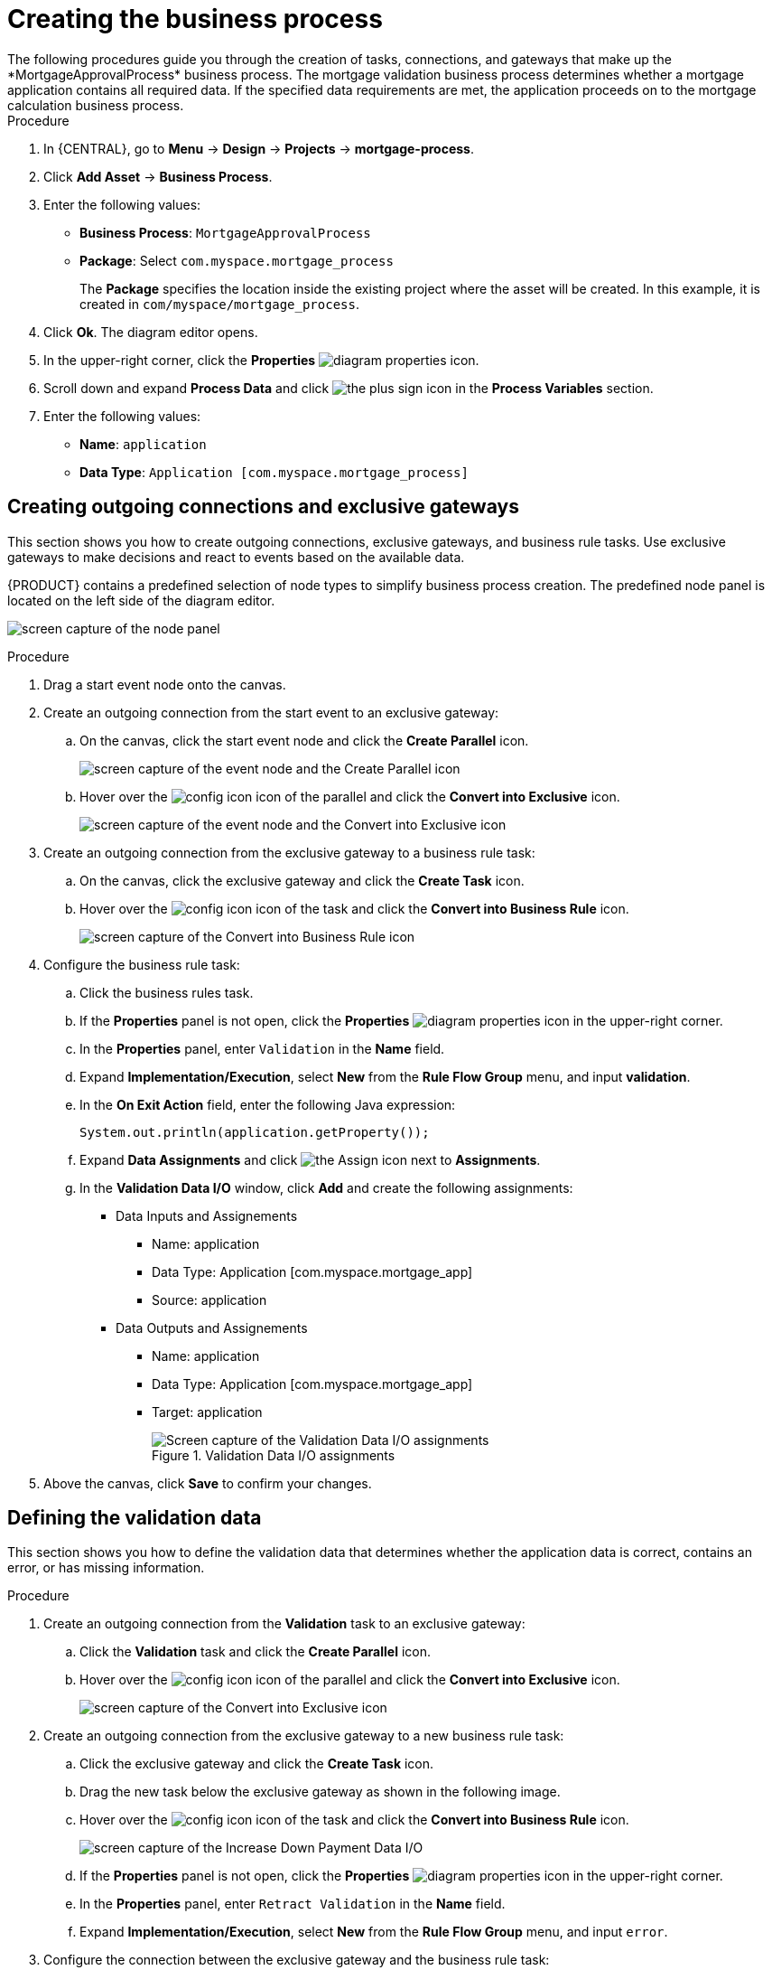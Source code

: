 [id='business-process-proc_{context}']

= Creating the business process
The following procedures guide you through the creation of tasks, connections, and gateways that make up the *MortgageApprovalProcess* business process. The mortgage validation business process determines whether a mortgage application contains all required data. If the specified data requirements are met, the application proceeds on to the mortgage calculation business process.

.Procedure
. In {CENTRAL}, go to *Menu* -> *Design* -> *Projects* -> *mortgage-process*.
. Click *Add Asset* -> *Business Process*.
. Enter the following values:
+
* *Business Process*: `MortgageApprovalProcess`
* *Package*: Select `com.myspace.mortgage_process`
+
The *Package* specifies the location inside the existing project where the asset will be created. In this example, it is created in `com/myspace/mortgage_process`.

. Click *Ok*. The diagram editor opens.
. In the upper-right corner, click the *Properties* image:getting-started/diagram_properties.png[] icon.
. Scroll down and expand *Process Data* and click image:getting-started/btn_plus.png[the plus sign icon] in the *Process Variables* section.
. Enter the following values:
+
* *Name*: `application`
* *Data Type*: `Application [com.myspace.mortgage_process]`

== Creating outgoing connections and exclusive gateways
This section shows you how to create outgoing connections, exclusive gateways, and business rule tasks. Use exclusive gateways to make decisions and react to events based on the available data.

{PRODUCT} contains a predefined selection of node types to simplify business process creation. The predefined node panel is located on the left side of the diagram editor.

image:getting-started/node_panel.png[screen capture of the node panel]

.Procedure
. Drag a start event node onto the canvas.
. Create an outgoing connection from the start event to an exclusive gateway:
.. On the canvas, click the start event node and click the *Create Parallel* icon.
+
image::getting-started/create-parallel.png[screen capture of the event node and the Create Parallel icon]
.. Hover over the image:getting-started/config-icon.png[] icon of the parallel and click the *Convert into Exclusive* icon.
+
image::getting-started/exclusive-gateway.png[screen capture of the event node and the Convert into Exclusive icon]

. Create an outgoing connection from the exclusive gateway to a business rule task:
.. On the canvas, click the exclusive gateway and click the *Create Task* icon.
.. Hover over the image:getting-started/config-icon.png[] icon of the task and click the *Convert into Business Rule* icon.
+
image::getting-started/bus-rule-task.png[screen capture of the Convert into Business Rule icon]

. Configure the business rule task:

.. Click the business rules task.
.. If the *Properties* panel is not open, click the *Properties* image:getting-started/diagram_properties.png[] icon in the upper-right corner.
.. In the *Properties* panel, enter `Validation` in the *Name* field.
.. Expand *Implementation/Execution*, select *New* from the *Rule Flow Group* menu, and input *validation*.
.. In the *On Exit Action* field, enter the following Java expression:
+
[source,java]
----
System.out.println(application.getProperty());
----
.. Expand *Data Assignments* and click image:getting-started/btn_assign.png[the Assign icon] next to *Assignments*.
.. In the *Validation Data I/O* window, click *Add* and create the following assignments:
* Data Inputs and Assignements
** Name: application
** Data Type: Application [com.myspace.mortgage_app]
** Source: application

* Data Outputs and Assignements
** Name: application
** Data Type: Application [com.myspace.mortgage_app]
** Target: application
+
.Validation Data I/O assignments
image::getting-started/val-data-io.png[Screen capture of the Validation Data I/O assignments]

. Above the canvas, click *Save* to confirm your changes.

== Defining the validation data
This section shows you how to define the validation data that determines whether the application data is correct, contains an error, or has missing information.

.Procedure

. Create an outgoing connection from the *Validation* task to an exclusive gateway:
.. Click the *Validation* task and click the *Create Parallel* icon.
.. Hover over the image:getting-started/config-icon.png[] icon of the parallel and click the *Convert into Exclusive* icon.
+
image::getting-started/exclusive_gateway.png[screen capture of the Convert into Exclusive icon]

. Create an outgoing connection from the exclusive gateway to a new business rule task:
.. Click the exclusive gateway and click the *Create Task* icon.
.. Drag the new task below the exclusive gateway as shown in the following image.
.. Hover over the image:getting-started/config-icon.png[] icon of the task and click the *Convert into Business Rule* icon.
+
image::getting-started/new_br_task.png[screen capture of the Increase Down Payment Data I/O]
.. If the *Properties* panel is not open, click the *Properties* image:getting-started/diagram_properties.png[] icon in the upper-right corner.
.. In the *Properties* panel, enter `Retract Validation` in the *Name* field.
.. Expand *Implementation/Execution*, select *New* from the *Rule Flow Group* menu, and input `error`.

. Configure the connection between the exclusive gateway and the business rule task:
.. Click the connection.
+
image::getting-started/created-connection.png[screen capture of the business process with connections]
.. If the *Properties* panel is not open, click the *Properties* image:getting-started/diagram_properties.png[] icon in the upper-right corner.
.. In the *Properties* panel, enter `Invalid` in the *Name* field.
.. Expand *Implementation/Execution* and select *Expression* in the *Condition Expression* section.
.. From the list, select *drools* and enter `ValidationErrorDO()` in the *Condition Expression* field.
+
image::getting-started/languagedropdown.png[screen capture of the Condition Expression dialog]

. Create an outgoing connection from the *Retract Validation* task to a new user task:
.. Click the *Retract Validation* task and click the *Create Task* icon.
.. Drag the new task below the *Validation* task as shown below.
.. Hover over the image:getting-started/config-icon.png[] icon of the task and click the *Convert into User* icon.
+
image::getting-started/user_task.png[screen capture of the business process and the Convert into User icon]
.. Click the new user task and in the *Properties* panel, enter `Correct Data` in the *Name* field.
.. Expand *Implementation/Execution* and enter `CorrectData` in the *Task Name* field.
.. Select *New* from the *Groups* menu, and input `broker`.
.. Click image:getting-started/btn_assign.png[the Assign icon] next to *Assignments*.
.. In the *Correct Data Data I/O* window, click *Add* and create the following assignments:
** Name: application
** Data Type: Application [com.myspace.mortgage_app]
** Source: application

* Data Outputs and Assignements
** Name: application
** Data Type: Application [com.myspace.mortgage_app]
** Target: application
+
.Correct Data Data I/O assignments
image::getting-started/correct-data-io.png[Screen capture of the Correct Data Data I/O assignments]
.. Above the canvas, click *Save*.

. Click the *Correct Data* user task then click the *Create sequence Flow* icon and drag it back to the first exclusive gateway. Your workflow should look similar to the following diagram:
+
image::getting-started/workflow1.png[screen capture of the completed business process]

== Calculating the mortgage
The mortgage calculation business process determines the applicant's mortgage borrowing limit.

.Procedure
. Return to the second exclusive gateway and create an outgoing connection to a new business rule task.
. Click the created connection and in the *Properties* panel, input `Valid` in the *Name* field.
.. Expand *Implementation/Execution* and select *Expression* in the *Condition Expression* section.
.. From the list, select *drools* and enter `not ValidationErrorDO()` in the *Condition Expression* field.
. Click the new business rule task and in the *Properties* panel, input `Mortgage Calculation` in the *Name* field.
+
image::getting-started/validconnection.png[screen capture of the business process]

.. Expand *Implementation/Execution*, select *New* from the *Rule Flow Group* menu, and input `mortgagecalculation`.
. Expand *Data Assignments* and click image:getting-started/btn_assign.png[the Assign icon] next to *Assignments*.
. In the *Mortgage Calculation Data I/O* window, click *Add* to create the following assignments and click *Save*.
+

.Mortgage Calculation Data I/O assignments
image::getting-started/mortgage-calc-assignments.png[screen capture of the Mortgage Calculation Data I/O assignments]

. Click an empty space on the canvas, scroll down, expand *Process Data*, and click image:getting-started/btn_plus.png[Plus sign icon] next to *Process Variables*. Enter the following values:

* *Name*: `inlimit`
* *Data Type*: `Boolean`

. Create an outgoing connection from the *Mortgage Calculation* task to a new user task.
. Click the user task, enter `Qualify` in the *Name* field.
. Expand *Implementation/Execution* and enter `Qualify` in the *Task Name* field.
. Select *New* from the *Groups* menu, and input `approver`.
. Click image:getting-started/btn_assign.png[the Assign icon] next to *Assignments*. In the *Qualify Data I/O* window, click *Add* to create the following assignments:
+
.Qualify Data I/O assignments
image::getting-started/qualify-io.png[Screen capture of the Qualify Data I/O assignments]

. Above the canvas, click *Save* to confirm your changes.
. Click the *Qualify* user task, click the *Create parallel* menu icon, and convert it to an exclusive gateway.
. Drag the new exclusive gateway below the *Qualify* user task.
. Create an outgoing connection from the exclusive gateway and connect it to a new user task.
. Click the connection and input `In Limit` in the *Name* field of the *Properties* panel.
. Expand *Implementation/Execution* and select *Condition* in the *Condition Expression* section.
. Select *inlimit* from the *Process Variable* drop-down menu and select *Is true* from the *Condition* drop-down menu.
+
image::getting-started/inlimit-true.png[screen caputure of the expanded Implementation/Execution panel]

. Click the user task, enter `Final Approval` in the *Name* field.
. Expand *Implementation/Execution* and enter `FinalApproval` in the *Task Name* field.
. Select *New* from the *Groups* menu, and input `manager`.
. Click image:getting-started/btn_assign.png[the Assign icon] next to *Assignments*. In the *Final Approval Data I/O* window, click *Add* to create the following assignments:
+
.Final Approval Data I/O assignments
image::getting-started/approval-io.png[Screen capture of the Final Approval Data I/O assignments]

. Above the canvas, click *Save* to confirm your changes.

== Increasing the down payment
The Increasing the Down Payment business process checks to see if the applicant qualifies for the loan by increasing their down payment. The final result is either the final loan approval, or loan denial based on the applicant's inability to increase the down payment.

.Procedure
. Click the *Final Approval* user task and select *Create End* from the user task quick menu.
. Move the end event below the *Final Approval* user task.
+
image::getting-started/create_end.png[screen capture of the Final Approval user task and end event]

. Return to the exclusive gateway that connects with the *Final Approval* user task. Create a second outgoing connection and connect it to a new user task.
+
image::getting-started/new-task.png[screen capture of the business process and the second outgoing connection]

. Click the connection and input `Not in Limit` in the *Name* field of the *Properties* panel.
. Expand *Implementation/Execution* and select *Condition* in the *Condition Expression* section.
. Select *inlimit* from the *Process Variable* drop-down menu and select *Is false* from the *Condition* drop-down menu.
. Click an empty space on the canvas, scroll down, expand *Process Data*, and click image:getting-started/btn_plus.png[Plus sign icon] next to *Process Variables*. Enter the following values:
+
* *Name*: `incdownpayment`
* *Data Type*: `Boolean`
+
image::getting-started/proc-var-new.png[screen capture of the Process Data dialog]

. Click the new user task and in the *Properties* panel, input `Increase Down Payment` in the *Name* field.
. Expand *Implementation/Execution* and enter `IncreaseDownPayment` in the *Task Name* field.
. Select *New* from the *Groups* menu, and input `broker`.
. Click image:getting-started/btn_assign.png[the Assign icon] next to *Assignments*. In the *Increase Down Payment Data I/O* window, click *Add* to create the following assignments:
+
.Increase Down Payment Data I/O assignments
image::getting-started/increase-down-io.png[Screen capture of the Increase Down Payment Data I/O assignments]

. Above the canvas, click *Save* to confirm your changes.
. Click the *Increase Down Payment* user task, click the *Create parallel* menu icon, and convert it to an exclusive gateway.
. Drag the new exclusive gateway below the *Increase Down Payment* user task.
. Create an outgoing connection from the exclusive gateway to an end event.
. Click the connection and input `Down payment not increased` in the *Name* field of the *Properties* panel.
. Expand *Implementation/Execution* and select *Expresssion* in the *Condition Expression* section.
. Input *return !incdownpayment;* and select *java* from the drop-down menu.
. Create an outgoing connection from the exclusive gateway and connect it to the first exclusive gateway.
. Click the connection and input `Down payment increased` in the *Name* field of the *Properties* panel.
. Expand *Implementation/Execution* and select *Expresssion* in the *Condition Expression* section.
. Input *return incdownpayment;* and select *java* from the drop-down menu.
. Above the canvas, click *Save* to confirm your changes and save the entire business process.

.Final version of the business process
image::getting-started/finalBP.png[Screen capture of the Final version of the business process]
